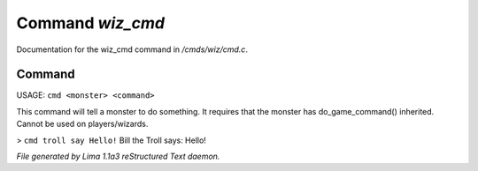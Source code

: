 Command *wiz_cmd*
******************

Documentation for the wiz_cmd command in */cmds/wiz/cmd.c*.

Command
=======

USAGE:  ``cmd <monster> <command>``

This command will tell a monster to do something.
It requires that the monster has do_game_command() inherited.
Cannot be used on players/wizards.

> ``cmd troll say Hello!``
Bill the Troll says: Hello!

.. TAGS: RST



*File generated by Lima 1.1a3 reStructured Text daemon.*
